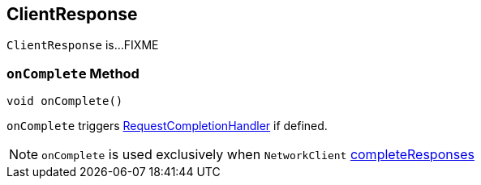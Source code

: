 == [[ClientResponse]] ClientResponse

`ClientResponse` is...FIXME

=== [[onComplete]] `onComplete` Method

[source, java]
----
void onComplete()
----

`onComplete` triggers link:kafka-RequestCompletionHandler.adoc#onComplete[RequestCompletionHandler] if defined.

NOTE: `onComplete` is used exclusively when `NetworkClient` link:kafka-clients-NetworkClient.adoc#completeResponses[completeResponses]
